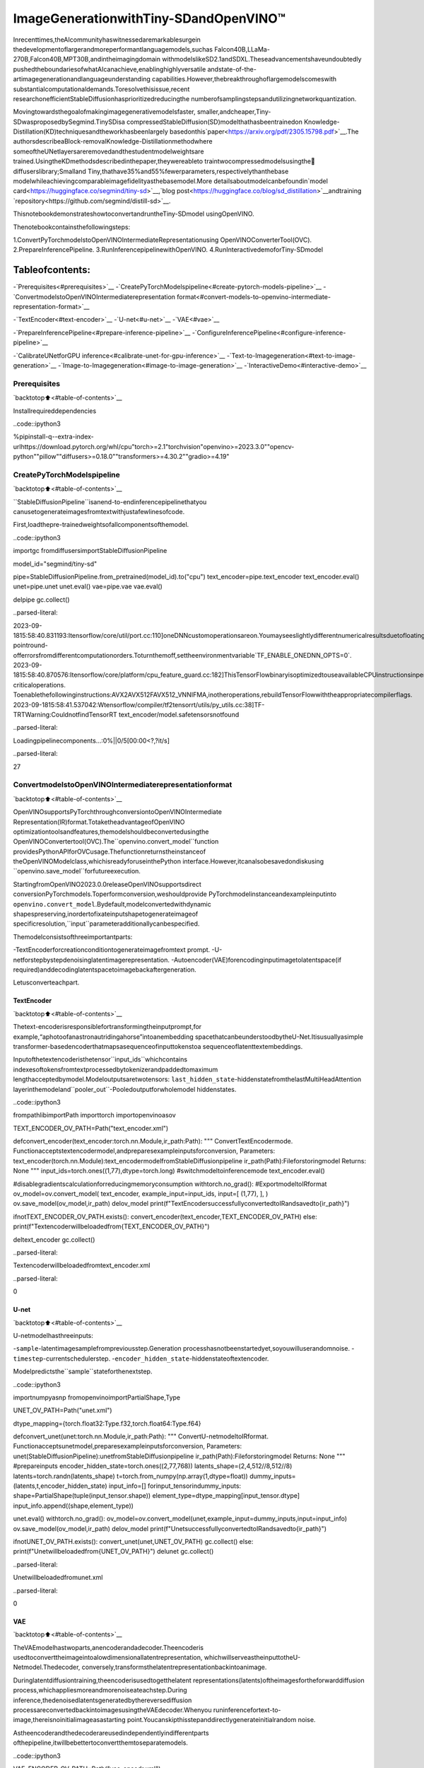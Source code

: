 ImageGenerationwithTiny-SDandOpenVINO™
===========================================

Inrecenttimes,theAIcommunityhaswitnessedaremarkablesurgein
thedevelopmentoflargerandmoreperformantlanguagemodels,suchas
Falcon40B,LLaMa-270B,Falcon40B,MPT30B,andintheimagingdomain
withmodelslikeSD2.1andSDXL.Theseadvancementshaveundoubtedly
pushedtheboundariesofwhatAIcanachieve,enablinghighlyversatile
andstate-of-the-artimagegenerationandlanguageunderstanding
capabilities.However,thebreakthroughoflargemodelscomeswith
substantialcomputationaldemands.Toresolvethisissue,recent
researchonefficientStableDiffusionhasprioritizedreducingthe
numberofsamplingstepsandutilizingnetworkquantization.

Movingtowardsthegoalofmakingimagegenerativemodelsfaster,
smaller,andcheaper,Tiny-SDwasproposedbySegmind.TinySDisa
compressedStableDiffusion(SD)modelthathasbeentrainedon
Knowledge-Distillation(KD)techniquesandtheworkhasbeenlargely
basedonthis`paper<https://arxiv.org/pdf/2305.15798.pdf>`__.The
authorsdescribeaBlock-removalKnowledge-Distillationmethodwhere
someoftheUNetlayersareremovedandthestudentmodelweightsare
trained.UsingtheKDmethodsdescribedinthepaper,theywereableto
traintwocompressedmodelsusingthe🧨diffuserslibrary;Smalland
Tiny,thathave35%and55%fewerparameters,respectivelythanthebase
modelwhileachievingcomparableimagefidelityasthebasemodel.More
detailsaboutmodelcanbefoundin`model
card<https://huggingface.co/segmind/tiny-sd>`__,`blog
post<https://huggingface.co/blog/sd_distillation>`__andtraining
`repository<https://github.com/segmind/distill-sd>`__.

ThisnotebookdemonstrateshowtoconvertandruntheTiny-SDmodel
usingOpenVINO.

Thenotebookcontainsthefollowingsteps:

1.ConvertPyTorchmodelstoOpenVINOIntermediateRepresentationusing
OpenVINOConverterTool(OVC).
2.PrepareInferencePipeline.
3.RunInferencepipelinewithOpenVINO.
4.RunInteractivedemoforTiny-SDmodel

Tableofcontents:
^^^^^^^^^^^^^^^^^^

-`Prerequisites<#prerequisites>`__
-`CreatePyTorchModelspipeline<#create-pytorch-models-pipeline>`__
-`ConvertmodelstoOpenVINOIntermediaterepresentation
format<#convert-models-to-openvino-intermediate-representation-format>`__

-`TextEncoder<#text-encoder>`__
-`U-net<#u-net>`__
-`VAE<#vae>`__

-`PrepareInferencePipeline<#prepare-inference-pipeline>`__
-`ConfigureInferencePipeline<#configure-inference-pipeline>`__

-`CalibrateUNetforGPU
inference<#calibrate-unet-for-gpu-inference>`__
-`Text-to-Imagegeneration<#text-to-image-generation>`__
-`Image-to-Imagegeneration<#image-to-image-generation>`__
-`InteractiveDemo<#interactive-demo>`__

Prerequisites
-------------

`backtotop⬆️<#table-of-contents>`__

Installrequireddependencies

..code::ipython3

%pipinstall-q--extra-index-urlhttps://download.pytorch.org/whl/cpu"torch>=2.1"torchvision"openvino>=2023.3.0""opencv-python""pillow""diffusers>=0.18.0""transformers>=4.30.2""gradio>=4.19"

CreatePyTorchModelspipeline
------------------------------

`backtotop⬆️<#table-of-contents>`__

``StableDiffusionPipeline``isanend-to-endinferencepipelinethatyou
canusetogenerateimagesfromtextwithjustafewlinesofcode.

First,loadthepre-trainedweightsofallcomponentsofthemodel.

..code::ipython3

importgc
fromdiffusersimportStableDiffusionPipeline

model_id="segmind/tiny-sd"

pipe=StableDiffusionPipeline.from_pretrained(model_id).to("cpu")
text_encoder=pipe.text_encoder
text_encoder.eval()
unet=pipe.unet
unet.eval()
vae=pipe.vae
vae.eval()

delpipe
gc.collect()


..parsed-literal::

2023-09-1815:58:40.831193:Itensorflow/core/util/port.cc:110]oneDNNcustomoperationsareon.Youmayseeslightlydifferentnumericalresultsduetofloating-pointround-offerrorsfromdifferentcomputationorders.Toturnthemoff,settheenvironmentvariable`TF_ENABLE_ONEDNN_OPTS=0`.
2023-09-1815:58:40.870576:Itensorflow/core/platform/cpu_feature_guard.cc:182]ThisTensorFlowbinaryisoptimizedtouseavailableCPUinstructionsinperformance-criticaloperations.
Toenablethefollowinginstructions:AVX2AVX512FAVX512_VNNIFMA,inotheroperations,rebuildTensorFlowwiththeappropriatecompilerflags.
2023-09-1815:58:41.537042:Wtensorflow/compiler/tf2tensorrt/utils/py_utils.cc:38]TF-TRTWarning:CouldnotfindTensorRT
text_encoder/model.safetensorsnotfound



..parsed-literal::

Loadingpipelinecomponents...:0%||0/5[00:00<?,?it/s]




..parsed-literal::

27



ConvertmodelstoOpenVINOIntermediaterepresentationformat
-------------------------------------------------------------

`backtotop⬆️<#table-of-contents>`__

OpenVINOsupportsPyTorchthroughconversiontoOpenVINOIntermediate
Representation(IR)format.TotaketheadvantageofOpenVINO
optimizationtoolsandfeatures,themodelshouldbeconvertedusingthe
OpenVINOConvertertool(OVC).The``openvino.convert_model``function
providesPythonAPIforOVCusage.Thefunctionreturnstheinstanceof
theOpenVINOModelclass,whichisreadyforuseinthePython
interface.However,itcanalsobesavedondiskusing
``openvino.save_model``forfutureexecution.

StartingfromOpenVINO2023.0.0releaseOpenVINOsupportsdirect
conversionPyTorchmodels.Toperformconversion,weshouldprovide
PyTorchmodelinstanceandexampleinputinto
``openvino.convert_model``.Bydefault,modelconvertedwithdynamic
shapespreserving,inordertofixateinputshapetogenerateimageof
specificresolution,``input``parameteradditionallycanbespecified.

Themodelconsistsofthreeimportantparts:

-TextEncoderforcreationconditiontogenerateimagefromtext
prompt.
-U-netforstepbystepdenoisinglatentimagerepresentation.
-Autoencoder(VAE)forencodinginputimagetolatentspace(if
required)anddecodinglatentspacetoimagebackaftergeneration.

Letusconverteachpart.

TextEncoder
~~~~~~~~~~~~

`backtotop⬆️<#table-of-contents>`__

Thetext-encoderisresponsiblefortransformingtheinputprompt,for
example,“aphotoofanastronautridingahorse”intoanembedding
spacethatcanbeunderstoodbytheU-Net.Itisusuallyasimple
transformer-basedencoderthatmapsasequenceofinputtokenstoa
sequenceoflatenttextembeddings.

Inputofthetextencoderisthetensor``input_ids``whichcontains
indexesoftokensfromtextprocessedbytokenizerandpaddedtomaximum
lengthacceptedbymodel.Modeloutputsaretwotensors:
``last_hidden_state``-hiddenstatefromthelastMultiHeadAttention
layerinthemodeland``pooler_out``-Pooledoutputforwholemodel
hiddenstates.

..code::ipython3

frompathlibimportPath
importtorch
importopenvinoasov

TEXT_ENCODER_OV_PATH=Path("text_encoder.xml")


defconvert_encoder(text_encoder:torch.nn.Module,ir_path:Path):
"""
ConvertTextEncodermode.
Functionacceptstextencodermodel,andpreparesexampleinputsforconversion,
Parameters:
text_encoder(torch.nn.Module):text_encodermodelfromStableDiffusionpipeline
ir_path(Path):Fileforstoringmodel
Returns:
None
"""
input_ids=torch.ones((1,77),dtype=torch.long)
#switchmodeltoinferencemode
text_encoder.eval()

#disablegradientscalculationforreducingmemoryconsumption
withtorch.no_grad():
#ExportmodeltoIRformat
ov_model=ov.convert_model(
text_encoder,
example_input=input_ids,
input=[
(1,77),
],
)
ov.save_model(ov_model,ir_path)
delov_model
print(f"TextEncodersuccessfullyconvertedtoIRandsavedto{ir_path}")


ifnotTEXT_ENCODER_OV_PATH.exists():
convert_encoder(text_encoder,TEXT_ENCODER_OV_PATH)
else:
print(f"Textencoderwillbeloadedfrom{TEXT_ENCODER_OV_PATH}")

deltext_encoder
gc.collect()


..parsed-literal::

Textencoderwillbeloadedfromtext_encoder.xml




..parsed-literal::

0



U-net
~~~~~

`backtotop⬆️<#table-of-contents>`__

U-netmodelhasthreeinputs:

-``sample``-latentimagesamplefrompreviousstep.Generation
processhasnotbeenstartedyet,soyouwilluserandomnoise.
-``timestep``-currentschedulerstep.
-``encoder_hidden_state``-hiddenstateoftextencoder.

Modelpredictsthe``sample``stateforthenextstep.

..code::ipython3

importnumpyasnp
fromopenvinoimportPartialShape,Type

UNET_OV_PATH=Path("unet.xml")

dtype_mapping={torch.float32:Type.f32,torch.float64:Type.f64}


defconvert_unet(unet:torch.nn.Module,ir_path:Path):
"""
ConvertU-netmodeltoIRformat.
Functionacceptsunetmodel,preparesexampleinputsforconversion,
Parameters:
unet(StableDiffusionPipeline):unetfromStableDiffusionpipeline
ir_path(Path):Fileforstoringmodel
Returns:
None
"""
#prepareinputs
encoder_hidden_state=torch.ones((2,77,768))
latents_shape=(2,4,512//8,512//8)
latents=torch.randn(latents_shape)
t=torch.from_numpy(np.array(1,dtype=float))
dummy_inputs=(latents,t,encoder_hidden_state)
input_info=[]
forinput_tensorindummy_inputs:
shape=PartialShape(tuple(input_tensor.shape))
element_type=dtype_mapping[input_tensor.dtype]
input_info.append((shape,element_type))

unet.eval()
withtorch.no_grad():
ov_model=ov.convert_model(unet,example_input=dummy_inputs,input=input_info)
ov.save_model(ov_model,ir_path)
delov_model
print(f"UnetsuccessfullyconvertedtoIRandsavedto{ir_path}")


ifnotUNET_OV_PATH.exists():
convert_unet(unet,UNET_OV_PATH)
gc.collect()
else:
print(f"Unetwillbeloadedfrom{UNET_OV_PATH}")
delunet
gc.collect()


..parsed-literal::

Unetwillbeloadedfromunet.xml




..parsed-literal::

0



VAE
~~~

`backtotop⬆️<#table-of-contents>`__

TheVAEmodelhastwoparts,anencoderandadecoder.Theencoderis
usedtoconverttheimageintoalowdimensionallatentrepresentation,
whichwillserveastheinputtotheU-Netmodel.Thedecoder,
conversely,transformsthelatentrepresentationbackintoanimage.

Duringlatentdiffusiontraining,theencoderisusedtogetthelatent
representations(latents)oftheimagesfortheforwarddiffusion
process,whichappliesmoreandmorenoiseateachstep.During
inference,thedenoisedlatentsgeneratedbythereversediffusion
processareconvertedbackintoimagesusingtheVAEdecoder.Whenyou
runinferencefortext-to-image,thereisnoinitialimageasastarting
point.Youcanskipthisstepanddirectlygenerateinitialrandom
noise.

Astheencoderandthedecoderareusedindependentlyindifferentparts
ofthepipeline,itwillbebettertoconvertthemtoseparatemodels.

..code::ipython3

VAE_ENCODER_OV_PATH=Path("vae_encodr.xml")


defconvert_vae_encoder(vae:torch.nn.Module,ir_path:Path):
"""
ConvertVAEmodelforencodingtoIRformat.
Functionacceptsvaemodel,createswrapperclassforexportonlynecessaryforinferencepart,
preparesexampleinputsforconversion,
Parameters:
vae(torch.nn.Module):VAEmodelfromStableDiffusiopipeline
ir_path(Path):Fileforstoringmodel
Returns:
None
"""

classVAEEncoderWrapper(torch.nn.Module):
def__init__(self,vae):
super().__init__()
self.vae=vae

defforward(self,image):
returnself.vae.encode(x=image)["latent_dist"].sample()

vae_encoder=VAEEncoderWrapper(vae)
vae_encoder.eval()
image=torch.zeros((1,3,512,512))
withtorch.no_grad():
ov_model=ov.convert_model(vae_encoder,example_input=image,input=[((1,3,512,512),)])
ov.save_model(ov_model,ir_path)
delov_model
print(f"VAEencodersuccessfullyconvertedtoIRandsavedto{ir_path}")


ifnotVAE_ENCODER_OV_PATH.exists():
convert_vae_encoder(vae,VAE_ENCODER_OV_PATH)
else:
print(f"VAEencoderwillbeloadedfrom{VAE_ENCODER_OV_PATH}")

VAE_DECODER_OV_PATH=Path("vae_decoder.xml")


defconvert_vae_decoder(vae:torch.nn.Module,ir_path:Path):
"""
ConvertVAEmodelfordecodingtoIRformat.
Functionacceptsvaemodel,createswrapperclassforexportonlynecessaryforinferencepart,
preparesexampleinputsforconversion,
Parameters:
vae(torch.nn.Module):VAEmodelfrmStableDiffusionpipeline
ir_path(Path):Fileforstoringmodel
Returns:
None
"""

classVAEDecoderWrapper(torch.nn.Module):
def__init__(self,vae):
super().__init__()
self.vae=vae

defforward(self,latents):
returnself.vae.decode(latents)

vae_decoder=VAEDecoderWrapper(vae)
latents=torch.zeros((1,4,64,64))

vae_decoder.eval()
withtorch.no_grad():
ov_model=ov.convert_model(vae_decoder,example_input=latents,input=[((1,4,64,64),)])
ov.save_model(ov_model,ir_path)
delov_model
print(f"VAEdecodersuccessfullyconvertedtoIRandsavedto{ir_path}")


ifnotVAE_DECODER_OV_PATH.exists():
convert_vae_decoder(vae,VAE_DECODER_OV_PATH)
else:
print(f"VAEdecoderwillbeloadedfrom{VAE_DECODER_OV_PATH}")

delvae
gc.collect()


..parsed-literal::

VAEencoderwillbeloadedfromvae_encodr.xml
VAEdecoderwillbeloadedfromvae_decoder.xml




..parsed-literal::

0



PrepareInferencePipeline
--------------------------

`backtotop⬆️<#table-of-contents>`__

Puttingitalltogether,letusnowtakeacloserlookathowthemodel
worksininferencebyillustratingthelogicalflow.

..figure::https://user-images.githubusercontent.com/29454499/260981188-c112dd0a-5752-4515-adca-8b09bea5d14a.png
:alt:sd-pipeline

sd-pipeline

Asyoucanseefromthediagram,theonlydifferencebetween
Text-to-Imageandtext-guidedImage-to-Imagegenerationinapproachis
howinitiallatentstateisgenerated.IncaseofImage-to-Image
generation,youadditionallyhaveanimageencodedbyVAEencodermixed
withthenoiseproducedbyusinglatentseed,whileinText-to-Imageyou
useonlynoiseasinitiallatentstate.Thestablediffusionmodeltakes
bothalatentimagerepresentationofsize:math:`64\times64`anda
textpromptistransformedtotextembeddingsofsize
:math:`77\times768`viaCLIP’stextencoderasaninput.

Next,theU-Netiteratively*denoises*therandomlatentimage
representationswhilebeingconditionedonthetextembeddings.The
outputoftheU-Net,beingthenoiseresidual,isusedtocomputea
denoisedlatentimagerepresentationviaascheduleralgorithm.Many
differentscheduleralgorithmscanbeusedforthiscomputation,each
havingitsprosandcons.ForStableDiffusion,itisrecommendedtouse
oneof:

-`PNDM
scheduler<https://github.com/huggingface/diffusers/blob/main/src/diffusers/schedulers/scheduling_pndm.py>`__
-`DDIM
scheduler<https://github.com/huggingface/diffusers/blob/main/src/diffusers/schedulers/scheduling_ddim.py>`__
-`K-LMS
scheduler<https://github.com/huggingface/diffusers/blob/main/src/diffusers/schedulers/scheduling_lms_discrete.py>`__\(you
willuseitinyourpipeline)

Theoryonhowthescheduleralgorithmfunctionworksisoutofscopefor
thisnotebook.Nonetheless,inshort,youshouldrememberthatyou
computethepredicteddenoisedimagerepresentationfromtheprevious
noiserepresentationandthepredictednoiseresidual.Formore
information,refertotherecommended`ElucidatingtheDesignSpaceof
Diffusion-BasedGenerativeModels<https://arxiv.org/abs/2206.00364>`__

The*denoising*processisrepeatedgivennumberoftimes(bydefault
50)tostep-by-stepretrievebetterlatentimagerepresentations.When
complete,thelatentimagerepresentationisdecodedbythedecoderpart
ofthevariationalautoencoder.

..code::ipython3

importinspect
fromtypingimportList,Optional,Union,Dict

importPIL
importcv2

fromtransformersimportCLIPTokenizer
fromdiffusers.pipelines.pipeline_utilsimportDiffusionPipeline
fromdiffusers.schedulersimportDDIMScheduler,LMSDiscreteScheduler,PNDMScheduler


defscale_fit_to_window(dst_width:int,dst_height:int,image_width:int,image_height:int):
"""
Preprocessinghelperfunctionforcalculatingimagesizeforresizewithpeservingoriginalaspectratio
andfittingimagetospecificwindowsize

Parameters:
dst_width(int):destinationwindowwidth
dst_height(int):destinationwindowheight
image_width(int):sourceimagewidth
image_height(int):sourceimageheight
Returns:
result_width(int):calculatedwidthforresize
result_height(int):calculatedheightforresize
"""
im_scale=min(dst_height/image_height,dst_width/image_width)
returnint(im_scale*image_width),int(im_scale*image_height)


defpreprocess(image:PIL.Image.Image):
"""
Imagepreprocessingfunction.TakesimageinPIL.Imageformat,resizesittokeepaspectrationandfitstomodelinputwindow512x512,
thenconvertsittonp.ndarrayandaddspaddingwithzerosonrightorbottomsideofimage(dependsfromaspectratio),afterthat
convertsdatatofloat32datatypeandchangerangeofvaluesfrom[0,255]to[-1,1],finally,convertsdatalayoutfromplanarNHWCtoNCHW.
Thefunctionreturnspreprocessedinputtensorandpaddingsize,whichcanbeusedinpostprocessing.

Parameters:
image(PIL.Image.Image):inputimage
Returns:
image(np.ndarray):preprocessedimagetensor
meta(Dict):dictionarywithpreprocessingmetadatainfo
"""
src_width,src_height=image.size
dst_width,dst_height=scale_fit_to_window(512,512,src_width,src_height)
image=np.array(image.resize((dst_width,dst_height),resample=PIL.Image.Resampling.LANCZOS))[None,:]
pad_width=512-dst_width
pad_height=512-dst_height
pad=((0,0),(0,pad_height),(0,pad_width),(0,0))
image=np.pad(image,pad,mode="constant")
image=image.astype(np.float32)/255.0
image=2.0*image-1.0
image=image.transpose(0,3,1,2)
returnimage,{"padding":pad,"src_width":src_width,"src_height":src_height}


classOVStableDiffusionPipeline(DiffusionPipeline):
def__init__(
self,
vae_decoder:ov.Model,
text_encoder:ov.Model,
tokenizer:CLIPTokenizer,
unet:ov.Model,
scheduler:Union[DDIMScheduler,PNDMScheduler,LMSDiscreteScheduler],
vae_encoder:ov.Model=None,
):
"""
Pipelinefortext-to-imagegenerationusingStableDiffusion.
Parameters:
vae(Model):
VariationalAuto-Encoder(VAE)Modeltodecodeimagestoandfromlatentrepresentations.
text_encoder(Model):
Frozentext-encoder.StableDiffusionusesthetextportionof
[CLIP](https://huggingface.co/docs/transformers/model_doc/clip#transformers.CLIPTextModel),specifically
theclip-vit-large-patch14(https://huggingface.co/openai/clip-vit-large-patch14)variant.
tokenizer(CLIPTokenizer):
TokenizerofclassCLIPTokenizer(https://huggingface.co/docs/transformers/v4.21.0/en/model_doc/clip#transformers.CLIPTokenizer).
unet(Model):ConditionalU-Netarchitecturetodenoisetheencodedimagelatents.
scheduler(SchedulerMixin):
Aschedulertobeusedincombinationwithunettodenoisetheencodedimagelatents.Canbeoneof
DDIMScheduler,LMSDiscreteScheduler,orPNDMScheduler.
"""
super().__init__()
self.scheduler=scheduler
self.vae_decoder=vae_decoder
self.vae_encoder=vae_encoder
self.text_encoder=text_encoder
self.unet=unet
self._text_encoder_output=text_encoder.output(0)
self._unet_output=unet.output(0)
self._vae_d_output=vae_decoder.output(0)
self._vae_e_output=vae_encoder.output(0)ifvae_encoderisnotNoneelseNone
self.height=512
self.width=512
self.tokenizer=tokenizer

def__call__(
self,
prompt:Union[str,List[str]],
image:PIL.Image.Image=None,
num_inference_steps:Optional[int]=50,
negative_prompt:Union[str,List[str]]=None,
guidance_scale:Optional[float]=7.5,
eta:Optional[float]=0.0,
output_type:Optional[str]="pil",
seed:Optional[int]=None,
strength:float=1.0,
gif:Optional[bool]=False,
**kwargs,
):
"""
Functioninvokedwhencallingthepipelineforgeneration.
Parameters:
prompt(strorList[str]):
Thepromptorpromptstoguidetheimagegeneration.
image(PIL.Image.Image,*optional*,None):
Intinalimageforgeneration.
num_inference_steps(int,*optional*,defaultsto50):
Thenumberofdenoisingsteps.Moredenoisingstepsusuallyleadtoahigherqualityimageatthe
expenseofslowerinference.
negative_prompt(strorList[str]):
Thenegativepromptorpromptstoguidetheimagegeneration.
guidance_scale(float,*optional*,defaultsto7.5):
GuidancescaleasdefinedinClassifier-FreeDiffusionGuidance(https://arxiv.org/abs/2207.12598).
guidance_scaleisdefinedas`w`ofequation2.
Higherguidancescaleencouragestogenerateimagesthatarecloselylinkedtothetextprompt,
usuallyattheexpenseoflowerimagequality.
eta(float,*optional*,defaultsto0.0):
Correspondstoparametereta(η)intheDDIMpaper:https://arxiv.org/abs/2010.02502.Onlyappliesto
[DDIMScheduler],willbeignoredforothers.
output_type(`str`,*optional*,defaultsto"pil"):
Theoutputformatofthegenerateimage.Choosebetween
[PIL](https://pillow.readthedocs.io/en/stable/):PIL.Image.Imageornp.array.
seed(int,*optional*,None):
Seedforrandomgeneratorstateinitialization.
gif(bool,*optional*,False):
Flagforstoringallstepsresultsornot.
Returns:
Dictionarywithkeys:
sample-thelastgeneratedimagePIL.Image.Imageornp.array
iterations-*optional*(ifgif=True)imagesforalldiffusionsteps,ListofPIL.Image.Imageornp.array.
"""
ifseedisnotNone:
np.random.seed(seed)

img_buffer=[]
do_classifier_free_guidance=guidance_scale>1.0
#getprompttextembeddings
text_embeddings=self._encode_prompt(
prompt,
do_classifier_free_guidance=do_classifier_free_guidance,
negative_prompt=negative_prompt,
)

#settimesteps
accepts_offset="offset"inset(inspect.signature(self.scheduler.set_timesteps).parameters.keys())
extra_set_kwargs={}
ifaccepts_offset:
extra_set_kwargs["offset"]=1

self.scheduler.set_timesteps(num_inference_steps,**extra_set_kwargs)
timesteps,num_inference_steps=self.get_timesteps(num_inference_steps,strength)
latent_timestep=timesteps[:1]

#gettheinitialrandomnoiseunlesstheusersuppliedit
latents,meta=self.prepare_latents(image,latent_timestep)

#prepareextrakwargsfortheschedulerstep,sincenotallschedulershavethesamesignature
#eta(η)isonlyusedwiththeDDIMScheduler,itwillbeignoredforotherschedulers.
#etacorrespondstoηinDDIMpaper:https://arxiv.org/abs/2010.02502
#andshouldbebetween[0,1]
accepts_eta="eta"inset(inspect.signature(self.scheduler.step).parameters.keys())
extra_step_kwargs={}
ifaccepts_eta:
extra_step_kwargs["eta"]=eta

fori,tinenumerate(self.progress_bar(timesteps)):
#expandthelatentsifyouaredoingclassifierfreeguidance
latent_model_input=np.concatenate([latents]*2)ifdo_classifier_free_guidanceelselatents
latent_model_input=self.scheduler.scale_model_input(latent_model_input,t)

#predictthenoiseresidual
noise_pred=self.unet([latent_model_input,t,text_embeddings])[self._unet_output]
#performguidance
ifdo_classifier_free_guidance:
noise_pred_uncond,noise_pred_text=noise_pred[0],noise_pred[1]
noise_pred=noise_pred_uncond+guidance_scale*(noise_pred_text-noise_pred_uncond)

#computethepreviousnoisysamplex_t->x_t-1
latents=self.scheduler.step(
torch.from_numpy(noise_pred),
t,
torch.from_numpy(latents),
**extra_step_kwargs,
)["prev_sample"].numpy()
ifgif:
image=self.vae_decoder(latents*(1/0.18215))[self._vae_d_output]
image=self.postprocess_image(image,meta,output_type)
img_buffer.extend(image)

#scaleanddecodetheimagelatentswithvae
image=self.vae_decoder(latents*(1/0.18215))[self._vae_d_output]

image=self.postprocess_image(image,meta,output_type)
return{"sample":image,"iterations":img_buffer}

def_encode_prompt(
self,
prompt:Union[str,List[str]],
num_images_per_prompt:int=1,
do_classifier_free_guidance:bool=True,
negative_prompt:Union[str,List[str]]=None,
):
"""
Encodesthepromptintotextencoderhiddenstates.

Parameters:
prompt(strorlist(str)):prompttobeencoded
num_images_per_prompt(int):numberofimagesthatshouldbegeneratedperprompt
do_classifier_free_guidance(bool):whethertouseclassifierfreeguidanceornot
negative_prompt(strorlist(str)):negativeprompttobeencoded
Returns:
text_embeddings(np.ndarray):textencoderhiddenstates
"""
batch_size=len(prompt)ifisinstance(prompt,list)else1

#tokenizeinputprompts
text_inputs=self.tokenizer(
prompt,
padding="max_length",
max_length=self.tokenizer.model_max_length,
truncation=True,
return_tensors="np",
)
text_input_ids=text_inputs.input_ids

text_embeddings=self.text_encoder(text_input_ids)[self._text_encoder_output]

#duplicatetextembeddingsforeachgenerationperprompt
ifnum_images_per_prompt!=1:
bs_embed,seq_len,_=text_embeddings.shape
text_embeddings=np.tile(text_embeddings,(1,num_images_per_prompt,1))
text_embeddings=np.reshape(text_embeddings,(bs_embed*num_images_per_prompt,seq_len,-1))

#getunconditionalembeddingsforclassifierfreeguidance
ifdo_classifier_free_guidance:
uncond_tokens:List[str]
max_length=text_input_ids.shape[-1]
ifnegative_promptisNone:
uncond_tokens=[""]*batch_size
elifisinstance(negative_prompt,str):
uncond_tokens=[negative_prompt]
else:
uncond_tokens=negative_prompt
uncond_input=self.tokenizer(
uncond_tokens,
padding="max_length",
max_length=max_length,
truncation=True,
return_tensors="np",
)

uncond_embeddings=self.text_encoder(uncond_input.input_ids)[self._text_encoder_output]

#duplicateunconditionalembeddingsforeachgenerationperprompt,usingmpsfriendlymethod
seq_len=uncond_embeddings.shape[1]
uncond_embeddings=np.tile(uncond_embeddings,(1,num_images_per_prompt,1))
uncond_embeddings=np.reshape(uncond_embeddings,(batch_size*num_images_per_prompt,seq_len,-1))

#Forclassifierfreeguidance,weneedtodotwoforwardpasses.
#Hereweconcatenatetheunconditionalandtextembeddingsintoasinglebatch
#toavoiddoingtwoforwardpasses
text_embeddings=np.concatenate([uncond_embeddings,text_embeddings])

returntext_embeddings

defprepare_latents(self,image:PIL.Image.Image=None,latent_timestep:torch.Tensor=None):
"""
Functionforgettinginitiallatentsforstartinggeneration

Parameters:
image(PIL.Image.Image,*optional*,None):
Inputimageforgeneration,ifnotprovidedrandonnoisewillbeusedasstartingpoint
latent_timestep(torch.Tensor,*optional*,None):
Predictedbyschedulerinitialstepforimagegeneration,requiredforlatentimagemixingwithnosie
Returns:
latents(np.ndarray):
Imageencodedinlatentspace
"""
latents_shape=(1,4,self.height//8,self.width//8)
noise=np.random.randn(*latents_shape).astype(np.float32)
ifimageisNone:
#ifyouuseLMSDiscreteScheduler,let'smakesurelatentsaremultipliedbysigmas
ifisinstance(self.scheduler,LMSDiscreteScheduler):
noise=noise*self.scheduler.sigmas[0].numpy()
returnnoise,{}
input_image,meta=preprocess(image)
latents=self.vae_encoder(input_image)[self._vae_e_output]*0.18215
latents=self.scheduler.add_noise(torch.from_numpy(latents),torch.from_numpy(noise),latent_timestep).numpy()
returnlatents,meta

defpostprocess_image(self,image:np.ndarray,meta:Dict,output_type:str="pil"):
"""
Postprocessingfordecodedimage.TakesgeneratedimagedecodedbyVAEdecoder,unpadittoinitilaimagesize(ifrequired),
normalizeandconvertto[0,255]pixelsrange.Optionally,convertesitfromnp.ndarraytoPIL.Imageformat

Parameters:
image(np.ndarray):
Generatedimage
meta(Dict):
Metadataobtainedonlatentspreparingstep,canbeempty
output_type(str,*optional*,pil):
Outputformatforresult,canbepilornumpy
Returns:
image(Listofnp.ndarrayorPIL.Image.Image):
Postprocessedimages
"""
if"padding"inmeta:
pad=meta["padding"]
(_,end_h),(_,end_w)=pad[1:3]
h,w=image.shape[2:]
unpad_h=h-end_h
unpad_w=w-end_w
image=image[:,:,:unpad_h,:unpad_w]
image=np.clip(image/2+0.5,0,1)
image=np.transpose(image,(0,2,3,1))
#9.ConverttoPIL
ifoutput_type=="pil":
image=self.numpy_to_pil(image)
if"src_height"inmeta:
orig_height,orig_width=meta["src_height"],meta["src_width"]
image=[img.resize((orig_width,orig_height),PIL.Image.Resampling.LANCZOS)forimginimage]
else:
if"src_height"inmeta:
orig_height,orig_width=meta["src_height"],meta["src_width"]
image=[cv2.resize(img,(orig_width,orig_width))forimginimage]
returnimage

defget_timesteps(self,num_inference_steps:int,strength:float):
"""
Helperfunctionforgettingschedulertimestepsforgeneration
Incaseofimage-to-imagegeneration,itupdatesnumberofstepsaccordingtostrength

Parameters:
num_inference_steps(int):
numberofinferencestepsforgeneration
strength(float):
valuebetween0.0and1.0,thatcontrolstheamountofnoisethatisaddedtotheinputimage.
Valuesthatapproach1.0enablelotsofvariationsbutwillalsoproduceimagesthatarenotsemanticallyconsistentwiththeinput.
"""
#gettheoriginaltimestepusinginit_timestep
init_timestep=min(int(num_inference_steps*strength),num_inference_steps)

t_start=max(num_inference_steps-init_timestep,0)
timesteps=self.scheduler.timesteps[t_start:]

returntimesteps,num_inference_steps-t_start

ConfigureInferencePipeline
----------------------------

`backtotop⬆️<#table-of-contents>`__

First,youshouldcreateinstancesofOpenVINOModel.

..code::ipython3

core=ov.Core()

SelectdevicefromdropdownlistforrunninginferenceusingOpenVINO.

..code::ipython3

importipywidgetsaswidgets

device=widgets.Dropdown(
options=core.available_devices+["AUTO"],
value="AUTO",
description="Device:",
disabled=False,
)

device




..parsed-literal::

Dropdown(description='Device:',index=2,options=('CPU','GPU','AUTO'),value='AUTO')



..code::ipython3

text_enc=core.compile_model(TEXT_ENCODER_OV_PATH,device.value)

CalibrateUNetforGPUinference
~~~~~~~~~~~~~~~~~~~~~~~~~~~~~~~~

`backtotop⬆️<#table-of-contents>`__

OnaGPUdeviceamodelisexecutedinFP16precision.ForTiny-SDUNet
modelthereknowntobeaccuracyissuescausedbythis.Therefore,a
specialcalibrationprocedureisusedtoselectivelymarksome
operationstobeexecutedinfullprecision.

..code::ipython3

importpickle
importrequests
importos

#Fetch`model_upcast_utils`whichhelpstorestoreaccuracywheninferredonGPU
r=requests.get("https://raw.githubusercontent.com/openvinotoolkit/openvino_notebooks/latest/utils/model_upcast_utils.py")
withopen("model_upcast_utils.py","w")asf:
f.write(r.text)

#FetchanexampleinputforUNetmodelneededforupcastingcalibrationprocess
r=requests.get("https://storage.openvinotoolkit.org/repositories/openvino_notebooks/data/data/pkl/unet_calibration_example_input.pkl")
withopen("unet_calibration_example_input.pkl","wb")asf:
f.write(r.content)

frommodel_upcast_utilsimport(
is_model_partially_upcasted,
partially_upcast_nodes_to_fp32,
)

unet_model=core.read_model(UNET_OV_PATH)
if"GPU"incore.available_devicesandnotis_model_partially_upcasted(unet_model):
withopen("unet_calibration_example_input.pkl","rb")asf:
example_input=pickle.load(f)
unet_model=partially_upcast_nodes_to_fp32(unet_model,example_input,upcast_ratio=0.7,operation_types=["Convolution"])

ov.save_model(unet_model,UNET_OV_PATH.with_suffix("._tmp.xml"))
delunet_model
os.remove(UNET_OV_PATH)
os.remove(str(UNET_OV_PATH).replace(".xml",".bin"))
UNET_OV_PATH.with_suffix("._tmp.xml").rename(UNET_OV_PATH)
UNET_OV_PATH.with_suffix("._tmp.bin").rename(UNET_OV_PATH.with_suffix(".bin"))

..code::ipython3

unet_model=core.compile_model(UNET_OV_PATH,device.value)

..code::ipython3

ov_config={"INFERENCE_PRECISION_HINT":"f32"}ifdevice.value!="CPU"else{}

vae_decoder=core.compile_model(VAE_DECODER_OV_PATH,device.value,ov_config)
vae_encoder=core.compile_model(VAE_ENCODER_OV_PATH,device.value,ov_config)

Modeltokenizerandschedulerarealsoimportantpartsofthepipeline.
Letusdefinethemandputallcomponentstogether

..code::ipython3

fromtransformersimportCLIPTokenizer
fromdiffusers.schedulersimportLMSDiscreteScheduler

lms=LMSDiscreteScheduler(beta_start=0.00085,beta_end=0.012,beta_schedule="scaled_linear")
tokenizer=CLIPTokenizer.from_pretrained("openai/clip-vit-large-patch14")

ov_pipe=OVStableDiffusionPipeline(
tokenizer=tokenizer,
text_encoder=text_enc,
unet=unet_model,
vae_encoder=vae_encoder,
vae_decoder=vae_decoder,
scheduler=lms,
)

Text-to-Imagegeneration
~~~~~~~~~~~~~~~~~~~~~~~~

`backtotop⬆️<#table-of-contents>`__

Now,let’sseemodelinaction

..code::ipython3

text_prompt="RAWstudiophotoofAnintricateforestminitownlandscapetrappedinabottle,atmosphericolivalighting,onthetable,intricatedetails,darkshot,soothingtones,mutedcolors"
seed=431
num_steps=20

..code::ipython3

print("Pipelinesettings")
print(f"Inputtext:{text_prompt}")
print(f"Seed:{seed}")
print(f"Numberofsteps:{num_steps}")


..parsed-literal::

Pipelinesettings
Inputtext:RAWstudiophotoofAnintricateforestminitownlandscapetrappedinabottle,atmosphericolivalighting,onthetable,intricatedetails,darkshot,soothingtones,mutedcolors
Seed:431
Numberofsteps:20


..code::ipython3

result=ov_pipe(text_prompt,num_inference_steps=num_steps,seed=seed)



..parsed-literal::

0%||0/20[00:00<?,?it/s]


Finally,letussavegenerationresults.Thepipelinereturnsseveral
results:``sample``containsfinalgeneratedimage,``iterations``
containslistofintermediateresultsforeachstep.

..code::ipython3

final_image=result["sample"][0]
final_image.save("result.png")

Nowisshowtime!

..code::ipython3

text="\n\t".join(text_prompt.split("."))
print("Inputtext:")
print("\t"+text)
display(final_image)


..parsed-literal::

Inputtext:
	RAWstudiophotoofAnintricateforestminitownlandscapetrappedinabottle,atmosphericolivalighting,onthetable,intricatedetails,darkshot,soothingtones,mutedcolors



..image::tiny-sd-image-generation-with-output_files/tiny-sd-image-generation-with-output_35_1.png


Nice.Asyoucansee,thepicturehasquiteahighdefinition🔥.

Image-to-Imagegeneration
~~~~~~~~~~~~~~~~~~~~~~~~~

`backtotop⬆️<#table-of-contents>`__

OneofthemostamazingfeaturesofStableDiffusionmodelisthe
abilitytoconditionimagegenerationfromanexistingimageorsketch.
Givena(potentiallycrude)imageandtherighttextprompt,latent
diffusionmodelscanbeusedto“enhance”animage.

Image-to-Imagegeneration,inadditionallytothetextprompt,requires
providingtheinitialimage.Optionally,youcanalsochange
``strength``parameter,whichisavaluebetween0.0and1.0,that
controlstheamountofnoisethatisaddedtotheinputimage.Values
thatapproach1.0enablelotsofvariationsbutwillalsoproduceimages
thatarenotsemanticallyconsistentwiththeinput.Oneofthe
interestingusecasesforImage-to-Imagegenerationisdepainting-
turningsketchesorpaintingsintorealisticphotographs.

Additionally,toimproveimagegenerationquality,modelsupports
negativeprompting.Technically,positivepromptsteersthediffusion
towardtheimagesassociatedwithit,whilenegativepromptsteersthe
diffusionawayfromit.Inotherwords,negativepromptdeclares
undesiredconceptsforgenerationimage,e.g. ifwewanttohave
colorfulandbrightimage,grayscaleimagewillberesultwhichwewant
toavoid,inthiscasegrayscalecanbetreatedasnegativeprompt.The
positiveandnegativepromptareinequalfooting.Youcanalwaysuse
onewithorwithouttheother.Moreexplanationofhowitworkscanbe
foundinthis
`article<https://stable-diffusion-art.com/how-negative-prompt-work/>`__.

..code::ipython3

text_prompt_i2i="professionalphotoportraitofwoman,highlydetailed,hyperrealistic,cinematiceffects,softlighting"
negative_prompt_i2i=(
"blurry,poorquality,lowres,worstquality,cropped,ugly,poorlydrawnface,withouteyes,mutation,unreal,animate,poorlydrawneyes"
)
num_steps_i2i=40
seed_i2i=82698152
strength=0.68

..code::ipython3

fromdiffusers.utilsimportload_image

default_image_url="https://user-images.githubusercontent.com/29454499/260418860-69cc443a-9ee6-493c-a393-3a97af080be7.jpg"
#readuploadedimage
image=load_image(default_image_url)
print("Pipelinesettings")
print(f"Inputpositiveprompt:\n\t{text_prompt_i2i}")
print(f"Inputnegativeprompt:\n\t{negative_prompt_i2i}")
print(f"Seed:{seed_i2i}")
print(f"Numberofsteps:{num_steps_i2i}")
print(f"Strength:{strength}")
print("Inputimage:")
display(image)
processed_image=ov_pipe(
text_prompt_i2i,
image,
negative_prompt=negative_prompt_i2i,
num_inference_steps=num_steps_i2i,
seed=seed_i2i,
strength=strength,
)


..parsed-literal::

Pipelinesettings
Inputpositiveprompt:
	professionalphotoportraitofwoman,highlydetailed,hyperrealistic,cinematiceffects,softlighting
Inputnegativeprompt:
	blurry,poorquality,lowres,worstquality,cropped,ugly,poorlydrawnface,withouteyes,mutation,unreal,animate,poorlydrawneyes
Seed:82698152
Numberofsteps:40
Strength:0.68
Inputimage:



..image::tiny-sd-image-generation-with-output_files/tiny-sd-image-generation-with-output_39_1.png



..parsed-literal::

0%||0/27[00:00<?,?it/s]


..code::ipython3

final_image_i2i=processed_image["sample"][0]
final_image_i2i.save("result_i2i.png")

..code::ipython3

text_i2i="\n\t".join(text_prompt_i2i.split("."))
print("Inputtext:")
print("\t"+text_i2i)
display(final_image_i2i)


..parsed-literal::

Inputtext:
	professionalphotoportraitofwoman,highlydetailed,hyperrealistic,cinematiceffects,softlighting



..image::tiny-sd-image-generation-with-output_files/tiny-sd-image-generation-with-output_41_1.png


InteractiveDemo
~~~~~~~~~~~~~~~~

`backtotop⬆️<#table-of-contents>`__

..code::ipython3

importgradioasgr

sample_img_url="https://storage.openvinotoolkit.org/repositories/openvino_notebooks/data/data/image/tower.jpg"

img=load_image(sample_img_url).save("tower.jpg")


defgenerate_from_text(text,negative_text,seed,num_steps,_=gr.Progress(track_tqdm=True)):
result=ov_pipe(text,negative_prompt=negative_text,num_inference_steps=num_steps,seed=seed)
returnresult["sample"][0]


defgenerate_from_image(img,text,negative_text,seed,num_steps,strength,_=gr.Progress(track_tqdm=True)):
result=ov_pipe(
text,
img,
negative_prompt=negative_text,
num_inference_steps=num_steps,
seed=seed,
strength=strength,
)
returnresult["sample"][0]


withgr.Blocks()asdemo:
withgr.Tab("Text-to-Imagegeneration"):
withgr.Row():
withgr.Column():
text_input=gr.Textbox(lines=3,label="Positiveprompt")
negative_text_input=gr.Textbox(lines=3,label="Negativeprompt")
seed_input=gr.Slider(0,10000000,value=751,label="Seed")
steps_input=gr.Slider(1,50,value=20,step=1,label="Steps")
out=gr.Image(label="Result",type="pil")
sample_text=(
"futuristicsynthwavecity,retrosunset,crystals,spires,volumetriclighting,studioGhiblistyle,renderedinunrealenginewithcleandetails"
)
sample_text2="RAWstudiophotooftinycutehappycatinayellowraincoatinthewoods,rain,acharacterportrait,softlighting,highresolution,photorealistic,extremelydetailed"
negative_sample_text=""
negative_sample_text2="badanatomy,blurry,noisy,jpegartifacts,lowquality,geometry,mutation,disgusting.ugly"
btn=gr.Button()
btn.click(
generate_from_text,
[text_input,negative_text_input,seed_input,steps_input],
out,
)
gr.Examples(
[
[sample_text,negative_sample_text,42,20],
[sample_text2,negative_sample_text2,1561,25],
],
[text_input,negative_text_input,seed_input,steps_input],
)
withgr.Tab("Image-to-Imagegeneration"):
withgr.Row():
withgr.Column():
i2i_input=gr.Image(label="Image",type="pil")
i2i_text_input=gr.Textbox(lines=3,label="Text")
i2i_negative_text_input=gr.Textbox(lines=3,label="Negativeprompt")
i2i_seed_input=gr.Slider(0,10000000,value=42,label="Seed")
i2i_steps_input=gr.Slider(1,50,value=10,step=1,label="Steps")
strength_input=gr.Slider(0,1,value=0.5,label="Strength")
i2i_out=gr.Image(label="Result",type="pil")
i2i_btn=gr.Button()
sample_i2i_text="amazingwatercolorpainting"
i2i_btn.click(
generate_from_image,
[
i2i_input,
i2i_text_input,
i2i_negative_text_input,
i2i_seed_input,
i2i_steps_input,
strength_input,
],
i2i_out,
)
gr.Examples(
[["tower.jpg",sample_i2i_text,"",6400023,40,0.3]],
[
i2i_input,
i2i_text_input,
i2i_negative_text_input,
i2i_seed_input,
i2i_steps_input,
strength_input,
],
)

try:
demo.queue().launch(debug=False)
exceptException:
demo.queue().launch(share=True,debug=False)
#ifyouarelaunchingremotely,specifyserver_nameandserver_port
#demo.launch(server_name='yourservername',server_port='serverportinint')
#Readmoreinthedocs:https://gradio.app/docs/


..parsed-literal::

RunningonlocalURL:http://127.0.0.1:7863

Tocreateapubliclink,set`share=True`in`launch()`.



..raw::html

<div><iframesrc="http://127.0.0.1:7863/"width="100%"height="500"allow="autoplay;camera;microphone;clipboard-read;clipboard-write;"frameborder="0"allowfullscreen></iframe></div>

